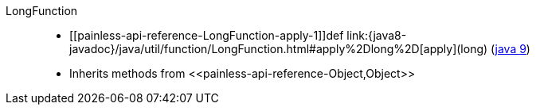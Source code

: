 ////
Automatically generated by PainlessDocGenerator. Do not edit.
Rebuild by running `gradle generatePainlessApi`.
////

[[painless-api-reference-LongFunction]]++LongFunction++::
* ++[[painless-api-reference-LongFunction-apply-1]]def link:{java8-javadoc}/java/util/function/LongFunction.html#apply%2Dlong%2D[apply](long)++ (link:{java9-javadoc}/java/util/function/LongFunction.html#apply%2Dlong%2D[java 9])
* Inherits methods from ++<<painless-api-reference-Object,Object>>++
